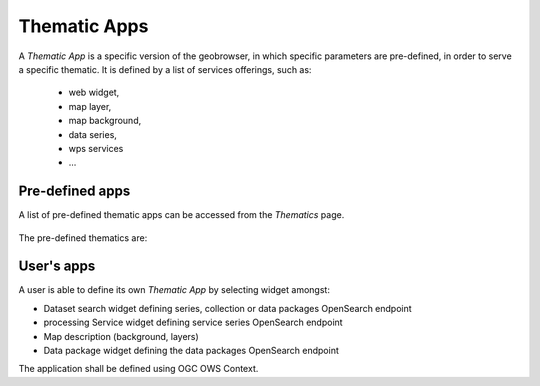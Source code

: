 Thematic Apps
=============

A *Thematic App* is a specific version of the geobrowser, in which specific parameters are pre-defined, in order to serve a specific thematic.
It is defined by a list of services offerings, such as:

	- web widget,
	- map layer,
	- map background,
	- data series,
	- wps services
	- ...

.. req:: HEP-TS-DES-020
	:show:

	This section describes the data flow of thematic apps.


Pre-defined apps
----------------

A list of pre-defined thematic apps can be accessed from the *Thematics* page.

.. figure:: ../includes/thematic_apps.png
	:figclass: img-border img-max-width
	:scale: 80%

The pre-defined thematics are:



User's apps
-----------

A user is able to define its own *Thematic App* by selecting widget amongst:

- Dataset search widget defining series, collection or data packages OpenSearch endpoint
- processing Service widget defining service series OpenSearch endpoint
- Map description (background, layers)
- Data package widget defining the data packages OpenSearch endpoint
The application shall be defined using OGC OWS Context.

.. req:: HEP-TS-DES-002
	:show:

	This section describes how a user can create its own thematic application.

.. req:: HEP-TS-FUN-015
	:show:

	This section describes how a user can create its own thematic application.

